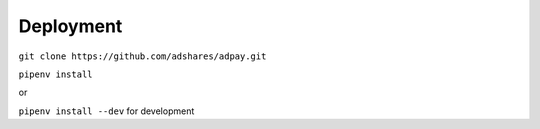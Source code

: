Deployment
==========

``git clone https://github.com/adshares/adpay.git``

``pipenv install``

or

``pipenv install --dev`` for development